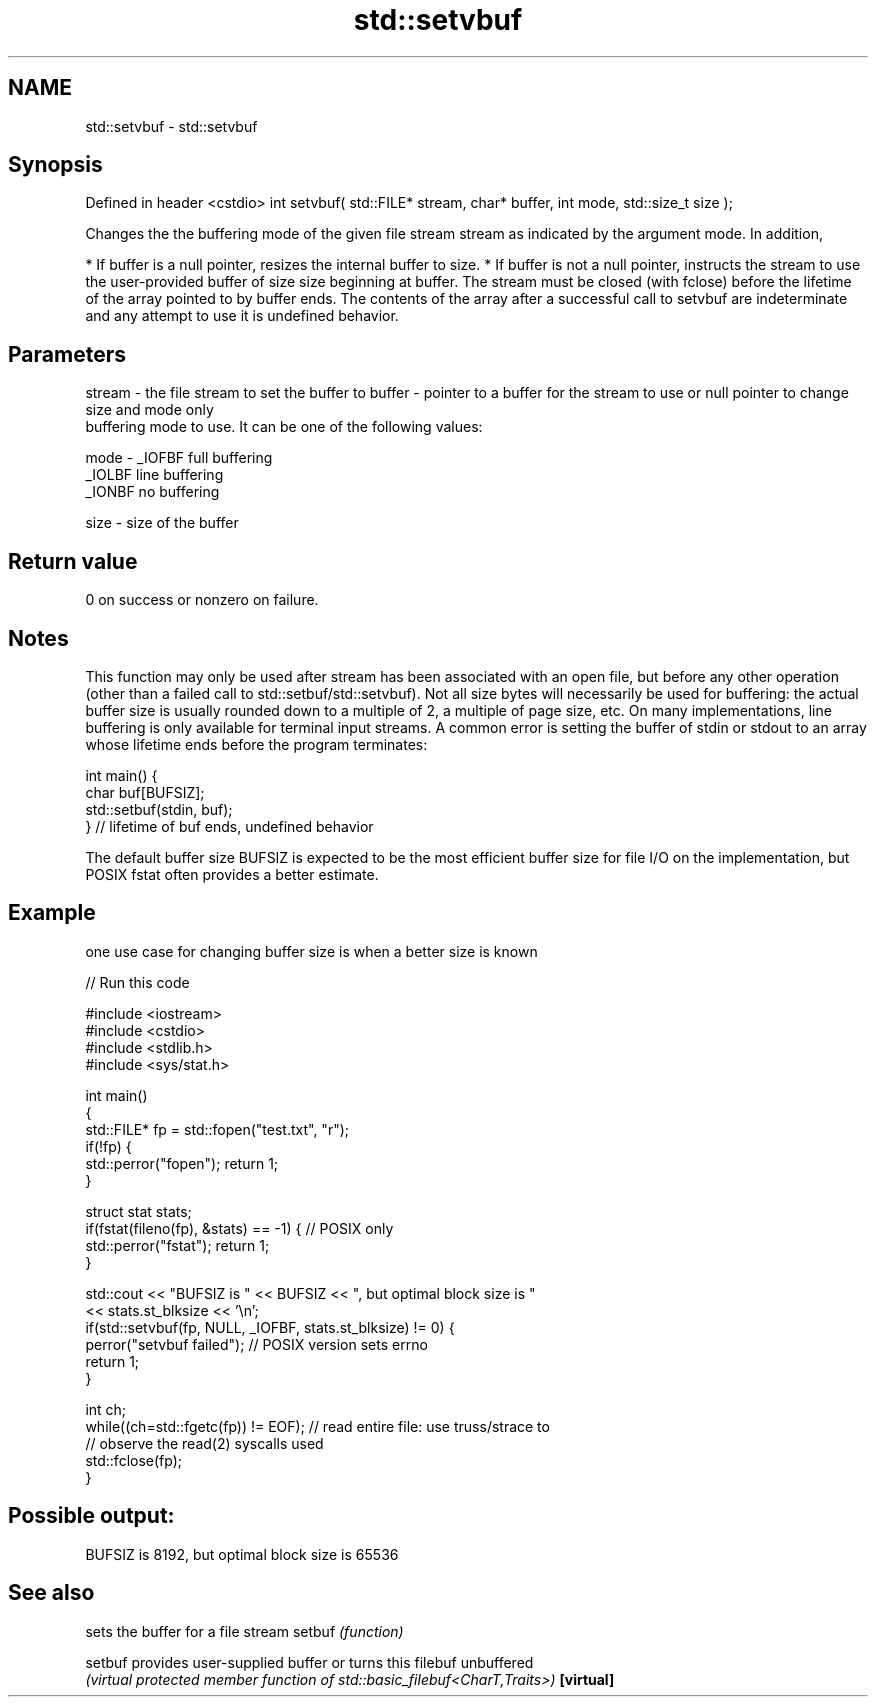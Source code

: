 .TH std::setvbuf 3 "2020.03.24" "http://cppreference.com" "C++ Standard Libary"
.SH NAME
std::setvbuf \- std::setvbuf

.SH Synopsis

Defined in header <cstdio>
int setvbuf( std::FILE* stream, char* buffer, int mode, std::size_t size );

Changes the the buffering mode of the given file stream stream as indicated by the argument mode. In addition,

* If buffer is a null pointer, resizes the internal buffer to size.
* If buffer is not a null pointer, instructs the stream to use the user-provided buffer of size size beginning at buffer. The stream must be closed (with fclose) before the lifetime of the array pointed to by buffer ends. The contents of the array after a successful call to setvbuf are indeterminate and any attempt to use it is undefined behavior.


.SH Parameters


stream - the file stream to set the buffer to
buffer - pointer to a buffer for the stream to use or null pointer to change size and mode only
         buffering mode to use. It can be one of the following values:

mode   - _IOFBF full buffering
         _IOLBF line buffering
         _IONBF no buffering

size   - size of the buffer


.SH Return value

0 on success or nonzero on failure.

.SH Notes

This function may only be used after stream has been associated with an open file, but before any other operation (other than a failed call to std::setbuf/std::setvbuf).
Not all size bytes will necessarily be used for buffering: the actual buffer size is usually rounded down to a multiple of 2, a multiple of page size, etc.
On many implementations, line buffering is only available for terminal input streams.
A common error is setting the buffer of stdin or stdout to an array whose lifetime ends before the program terminates:

  int main() {
      char buf[BUFSIZ];
      std::setbuf(stdin, buf);
  } // lifetime of buf ends, undefined behavior

The default buffer size BUFSIZ is expected to be the most efficient buffer size for file I/O on the implementation, but POSIX fstat often provides a better estimate.

.SH Example

one use case for changing buffer size is when a better size is known

// Run this code

  #include <iostream>
  #include <cstdio>
  #include <stdlib.h>
  #include <sys/stat.h>

  int main()
  {
      std::FILE* fp = std::fopen("test.txt", "r");
      if(!fp) {
         std::perror("fopen"); return 1;
      }

      struct stat stats;
      if(fstat(fileno(fp), &stats) == -1) { // POSIX only
          std::perror("fstat"); return 1;
      }

      std::cout << "BUFSIZ is " << BUFSIZ << ", but optimal block size is "
                << stats.st_blksize << '\\n';
      if(std::setvbuf(fp, NULL, _IOFBF, stats.st_blksize) != 0) {
         perror("setvbuf failed"); // POSIX version sets errno
         return 1;
      }

      int ch;
      while((ch=std::fgetc(fp)) != EOF); // read entire file: use truss/strace to
                                         // observe the read(2) syscalls used
      std::fclose(fp);
  }

.SH Possible output:

  BUFSIZ is 8192, but optimal block size is 65536


.SH See also


          sets the buffer for a file stream
setbuf    \fI(function)\fP

setbuf    provides user-supplied buffer or turns this filebuf unbuffered
          \fI(virtual protected member function of std::basic_filebuf<CharT,Traits>)\fP
\fB[virtual]\fP




